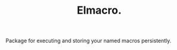 :PROPERTIES:
:ID: emacs-lisp-macros
:END:

#+TITLE: Elmacro.
#+DESCRIPTION: Organize your emacs lisp macros.
#+ID: emacs-lisp-macros


Package for executing and storing your named macros persistently.
